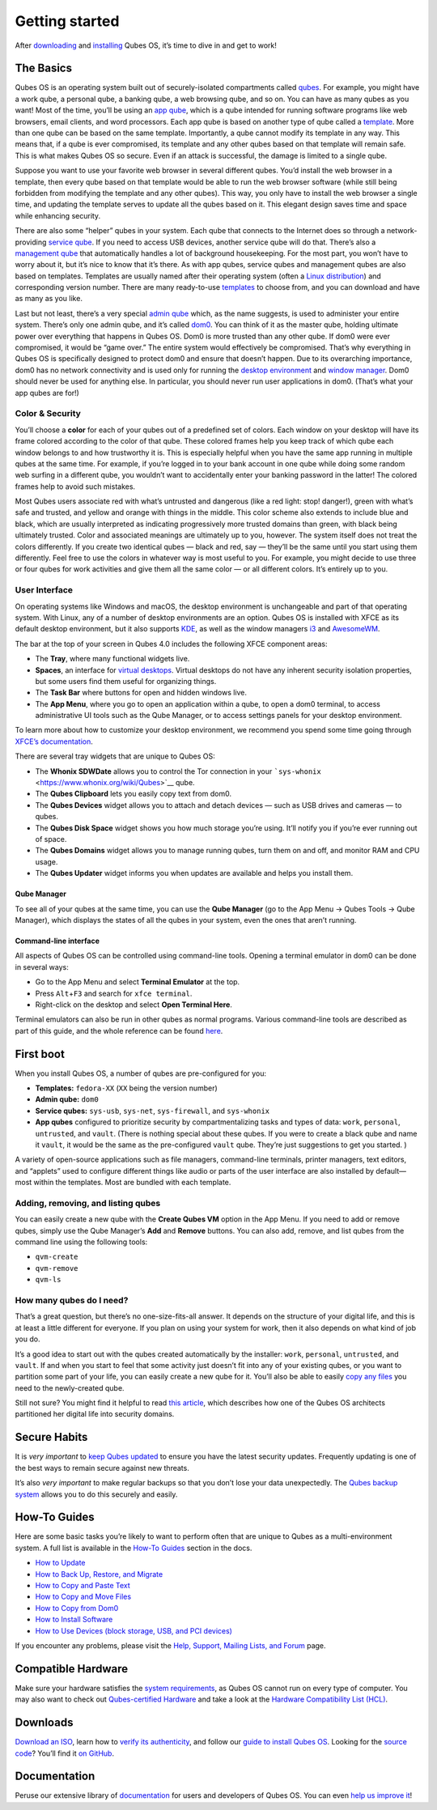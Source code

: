 ===============
Getting started
===============

After `downloading </downloads/>`__ and
`installing </doc/installation-guide/>`__ Qubes OS, it’s time to dive in
and get to work!

The Basics
==========

Qubes OS is an operating system built out of securely-isolated
compartments called `qubes </doc/glossary/#qube>`__. For example, you
might have a work qube, a personal qube, a banking qube, a web browsing
qube, and so on. You can have as many qubes as you want! Most of the
time, you’ll be using an `app qube </doc/glossary/#app-qube>`__, which
is a qube intended for running software programs like web browsers,
email clients, and word processors. Each app qube is based on another
type of qube called a `template </doc/glossary/#template>`__. More than
one qube can be based on the same template. Importantly, a qube cannot
modify its template in any way. This means that, if a qube is ever
compromised, its template and any other qubes based on that template
will remain safe. This is what makes Qubes OS so secure. Even if an
attack is successful, the damage is limited to a single qube.

Suppose you want to use your favorite web browser in several different
qubes. You’d install the web browser in a template, then every qube
based on that template would be able to run the web browser software
(while still being forbidden from modifying the template and any other
qubes). This way, you only have to install the web browser a single
time, and updating the template serves to update all the qubes based on
it. This elegant design saves time and space while enhancing security.

There are also some “helper” qubes in your system. Each qube that
connects to the Internet does so through a network-providing `service
qube </doc/glossary/#service-qube>`__. If you need to access USB
devices, another service qube will do that. There’s also a `management
qube </doc/glossary/#management-qube>`__ that automatically handles a
lot of background housekeeping. For the most part, you won’t have to
worry about it, but it’s nice to know that it’s there. As with app
qubes, service qubes and management qubes are also based on templates.
Templates are usually named after their operating system (often a `Linux
distribution <https://en.wikipedia.org/wiki/Linux_distribution>`__) and
corresponding version number. There are many ready-to-use
`templates </doc/templates>`__ to choose from, and you can download and
have as many as you like.

Last but not least, there’s a very special `admin
qube </doc/glossary/#admin-qube>`__ which, as the name suggests, is used
to administer your entire system. There’s only one admin qube, and it’s
called `dom0 </doc/glossary/#dom0>`__. You can think of it as the master
qube, holding ultimate power over everything that happens in Qubes OS.
Dom0 is more trusted than any other qube. If dom0 were ever compromised,
it would be “game over.” The entire system would effectively be
compromised. That’s why everything in Qubes OS is specifically designed
to protect dom0 and ensure that doesn’t happen. Due to its overarching
importance, dom0 has no network connectivity and is used only for
running the `desktop
environment <https://en.wikipedia.org/wiki/Desktop_environment>`__ and
`window manager <https://en.wikipedia.org/wiki/Window_manager>`__. Dom0
should never be used for anything else. In particular, you should never
run user applications in dom0. (That’s what your app qubes are for!)

Color & Security
----------------

You’ll choose a **color** for each of your qubes out of a predefined set
of colors. Each window on your desktop will have its frame colored
according to the color of that qube. These colored frames help you keep
track of which qube each window belongs to and how trustworthy it is.
This is especially helpful when you have the same app running in
multiple qubes at the same time. For example, if you’re logged in to
your bank account in one qube while doing some random web surfing in a
different qube, you wouldn’t want to accidentally enter your banking
password in the latter! The colored frames help to avoid such mistakes.

|snapshot_40.png|

Most Qubes users associate red with what’s untrusted and dangerous (like
a red light: stop! danger!), green with what’s safe and trusted, and
yellow and orange with things in the middle. This color scheme also
extends to include blue and black, which are usually interpreted as
indicating progressively more trusted domains than green, with black
being ultimately trusted. Color and associated meanings are ultimately
up to you, however. The system itself does not treat the colors
differently. If you create two identical qubes — black and red, say —
they’ll be the same until you start using them differently. Feel free to
use the colors in whatever way is most useful to you. For example, you
might decide to use three or four qubes for work activities and give
them all the same color — or all different colors. It’s entirely up to
you.

User Interface
--------------

On operating systems like Windows and macOS, the desktop environment is
unchangeable and part of that operating system. With Linux, any of a
number of desktop environments are an option. Qubes OS is installed with
XFCE as its default desktop environment, but it also supports
`KDE </doc/kde/>`__, as well as the window managers `i3 </doc/i3/>`__
and `AwesomeWM </doc/awesomewm/>`__.

|r4.0-taskbar.png|

The bar at the top of your screen in Qubes 4.0 includes the following
XFCE component areas:

-  The **Tray**, where many functional widgets live.
-  **Spaces**, an interface for `virtual
   desktops <https://en.wikipedia.org/wiki/Virtual_desktop>`__. Virtual
   desktops do not have any inherent security isolation properties, but
   some users find them useful for organizing things.
-  The **Task Bar** where buttons for open and hidden windows live.
-  The **App Menu**, where you go to open an application within a qube,
   to open a dom0 terminal, to access administrative UI tools such as
   the Qube Manager, or to access settings panels for your desktop
   environment.

To learn more about how to customize your desktop environment, we
recommend you spend some time going through `XFCE’s
documentation <https://docs.xfce.org/>`__.

There are several tray widgets that are unique to Qubes OS:

-  The **Whonix SDWDate** allows you to control the Tor connection in
   your ```sys-whonix`` <https://www.whonix.org/wiki/Qubes>`__ qube.
-  The **Qubes Clipboard** lets you easily copy text from dom0.
-  The **Qubes Devices** widget allows you to attach and detach devices
   — such as USB drives and cameras — to qubes.
-  The **Qubes Disk Space** widget shows you how much storage you’re
   using. It’ll notify you if you’re ever running out of space.
-  The **Qubes Domains** widget allows you to manage running qubes, turn
   them on and off, and monitor RAM and CPU usage.
-  The **Qubes Updater** widget informs you when updates are available
   and helps you install them.

|r4.1-widgets.png|

Qube Manager
~~~~~~~~~~~~

To see all of your qubes at the same time, you can use the **Qube
Manager** (go to the App Menu → Qubes Tools → Qube Manager), which
displays the states of all the qubes in your system, even the ones that
aren’t running.

|r4.0-qubes-manager.png|

Command-line interface
~~~~~~~~~~~~~~~~~~~~~~

All aspects of Qubes OS can be controlled using command-line tools.
Opening a terminal emulator in dom0 can be done in several ways:

-  Go to the App Menu and select **Terminal Emulator** at the top.
-  Press ``Alt``\ +\ ``F3`` and search for ``xfce terminal``.
-  Right-click on the desktop and select **Open Terminal Here**.

Terminal emulators can also be run in other qubes as normal programs.
Various command-line tools are described as part of this guide, and the
whole reference can be found `here </doc/tools/>`__.

First boot
==========

When you install Qubes OS, a number of qubes are pre-configured for you:

-  **Templates:** ``fedora-XX`` (``XX`` being the version number)
-  **Admin qube:** ``dom0``
-  **Service qubes:** ``sys-usb``, ``sys-net``, ``sys-firewall``, and
   ``sys-whonix``
-  **App qubes** configured to prioritize security by compartmentalizing
   tasks and types of data: ``work``, ``personal``, ``untrusted``, and
   ``vault``. (There is nothing special about these qubes. If you were
   to create a black qube and name it ``vault``, it would be the same as
   the pre-configured ``vault`` qube. They’re just suggestions to get
   you started. )

A variety of open-source applications such as file managers,
command-line terminals, printer managers, text editors, and “applets”
used to configure different things like audio or parts of the user
interface are also installed by default—most within the templates. Most
are bundled with each template.

Adding, removing, and listing qubes
-----------------------------------

You can easily create a new qube with the **Create Qubes VM** option in
the App Menu. If you need to add or remove qubes, simply use the Qube
Manager’s **Add** and **Remove** buttons. You can also add, remove, and
list qubes from the command line using the following tools:

-  ``qvm-create``
-  ``qvm-remove``
-  ``qvm-ls``

How many qubes do I need?
-------------------------

That’s a great question, but there’s no one-size-fits-all answer. It
depends on the structure of your digital life, and this is at least a
little different for everyone. If you plan on using your system for
work, then it also depends on what kind of job you do.

It’s a good idea to start out with the qubes created automatically by
the installer: ``work``, ``personal``, ``untrusted``, and ``vault``. If
and when you start to feel that some activity just doesn’t fit into any
of your existing qubes, or you want to partition some part of your life,
you can easily create a new qube for it. You’ll also be able to easily
`copy any files </doc/how-to-copy-and-move-files>`__ you need to the
newly-created qube.

Still not sure? You might find it helpful to read `this
article <https://blog.invisiblethings.org/2011/03/13/partitioning-my-digital-life-into.html>`__,
which describes how one of the Qubes OS architects partitioned her
digital life into security domains.

Secure Habits
=============

It is *very important* to `keep Qubes updated </doc/how-to-update/>`__
to ensure you have the latest security updates. Frequently updating is
one of the best ways to remain secure against new threats.

It’s also *very important* to make regular backups so that you don’t
lose your data unexpectedly. The `Qubes backup
system </doc/how-to-back-up-restore-and-migrate/>`__ allows you to do
this securely and easily.

How-To Guides
=============

Here are some basic tasks you’re likely to want to perform often that
are unique to Qubes as a multi-environment system. A full list is
available in the `How-To Guides </doc/#how-to-guides>`__ section in the
docs.

-  `How to Update </doc/how-to-update/>`__
-  `How to Back Up, Restore, and
   Migrate </doc/how-to-back-up-restore-and-migrate/>`__
-  `How to Copy and Paste Text </doc/how-to-copy-and-paste-text/>`__
-  `How to Copy and Move Files </doc/how-to-copy-and-move-files/>`__
-  `How to Copy from Dom0 </doc/how-to-copy-from-dom0/>`__
-  `How to Install Software </doc/how-to-install-software/>`__
-  `How to Use Devices (block storage, USB, and PCI
   devices) </doc/how-to-use-devices/>`__

If you encounter any problems, please visit the `Help, Support, Mailing
Lists, and Forum </support/>`__ page.

Compatible Hardware
===================

Make sure your hardware satisfies the `system
requirements </doc/system-requirements/>`__, as Qubes OS cannot run on
every type of computer. You may also want to check out `Qubes-certified
Hardware </doc/certified-hardware/>`__ and take a look at the `Hardware
Compatibility List (HCL) </hcl/>`__.

Downloads
=========

`Download an ISO </downloads/>`__, learn how to `verify its
authenticity </doc/verifying-signatures/>`__, and follow our `guide to
install Qubes OS </doc/installation-guide/>`__. Looking for the `source
code </doc/source-code/>`__? You’ll find it `on
GitHub <https://github.com/QubesOS>`__.

Documentation
=============

Peruse our extensive library of `documentation </doc/>`__ for users and
developers of Qubes OS. You can even `help us improve
it </doc/how-to-edit-the-documentation/>`__!

.. |snapshot_40.png| image:: /attachment/doc/r4.0-snapshot_40.png
   :target: /attachment/doc/r4.0-snapshot_40.png
.. |r4.0-taskbar.png| image:: /attachment/doc/r4.0-taskbar.png
   :target: /attachment/doc/r4.0-taskbar.png
.. |r4.1-widgets.png| image:: /attachment/doc/r4.1-widgets.png
   :target: /attachment/doc/r4.1-widgets.png
.. |r4.0-qubes-manager.png| image:: /attachment/doc/r4.0-qubes-manager.png
   :target: /attachment/doc/r4.0-qubes-manager.png
